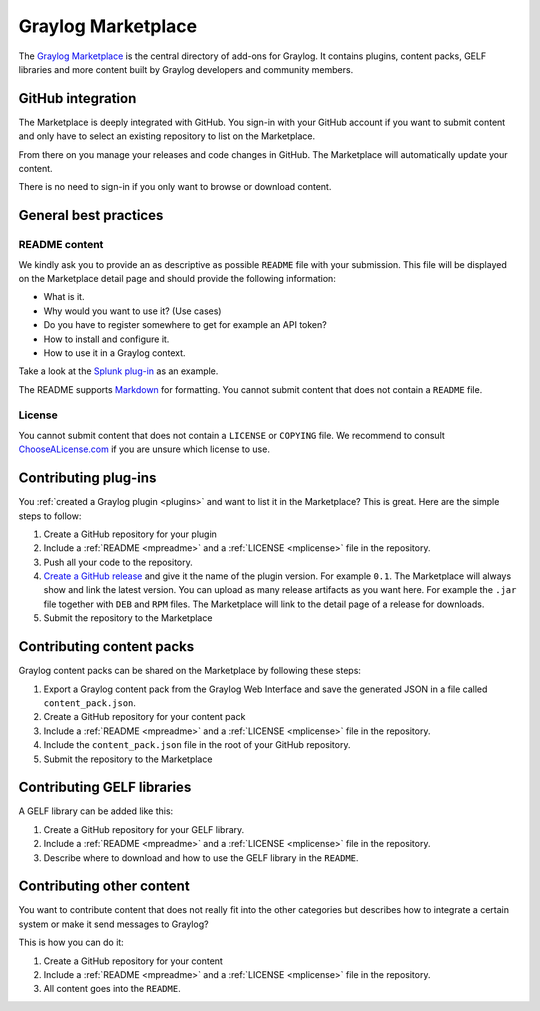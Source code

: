 *******************
Graylog Marketplace
*******************

The `Graylog Marketplace <http://marketplace.graylog.org>`_ is the central directory
of add-ons for Graylog. It contains plugins, content packs, GELF libraries and
more content built by Graylog developers and community members.

.. image:: /images/marketplace.png

GitHub integration
==================

The Marketplace is deeply integrated with GitHub. You sign-in with your GitHub
account if you want to submit content and only have to select an existing
repository to list on the Marketplace.

From there on you manage your releases and code changes in GitHub. The Marketplace
will automatically update your content.

There is no need to sign-in if you only want to browse or download content.

General best practices
======================

.. _mpreadme:

README content
--------------

We kindly ask you to provide an as descriptive as possible ``README`` file with your
submission. This
file will be displayed on the Marketplace detail page and should provide the following
information:

* What is it.
* Why would you want to use it? (Use cases)
* Do you have to register somewhere to get for example an API token?
* How to install and configure it.
* How to use it in a Graylog context.

Take a look at the `Splunk plug-in <https://marketplace.graylog.org/addons/974efcc3-8d78-4847-becd-0f26821d2646>`_
as an example.

The README supports `Markdown <http://daringfireball.net/projects/markdown>`_
for formatting. You cannot submit content that does not contain a ``README`` file.

.. _mplicense:

License
-------

You cannot submit content that does not contain a ``LICENSE`` or ``COPYING`` file.
We recommend to consult `ChooseALicense.com <http://choosealicense.com>`_ if you are
unsure which license to use.

Contributing plug-ins
=====================

You :ref:`created a Graylog plugin <plugins>` and want to list it in the
Marketplace? This is great. Here are the simple steps to follow:

#. Create a GitHub repository for your plugin
#. Include a :ref:`README <mpreadme>` and a :ref:`LICENSE <mplicense>` file in
   the repository.
#. Push all your code to the repository.
#. `Create a GitHub release <https://help.github.com/articles/creating-releases/>`_
   and give it the name of the plugin version. For example ``0.1``. The
   Marketplace will always show and link the latest version. You can upload
   as many release artifacts as you want here. For example the ``.jar`` file
   together with ``DEB`` and ``RPM`` files. The Marketplace will link to the
   detail page of a release for downloads.
#. Submit the repository to the Marketplace

Contributing content packs
==========================

Graylog content packs can be shared on the Marketplace by following these steps:

#. Export a Graylog content pack from the Graylog Web Interface and save the
   generated JSON in a file called ``content_pack.json``.
#. Create a GitHub repository for your content pack
#. Include a :ref:`README <mpreadme>` and a :ref:`LICENSE <mplicense>` file in
   the repository.
#. Include the ``content_pack.json`` file in the root of your GitHub repository.
#. Submit the repository to the Marketplace

Contributing GELF libraries
===========================

A GELF library can be added like this:

#. Create a GitHub repository for your GELF library.
#. Include a :ref:`README <mpreadme>` and a :ref:`LICENSE <mplicense>` file in
   the repository.
#. Describe where to download and how to use the GELF library in the ``README``.

Contributing other content
==========================

You want to contribute content that does not really fit into the other categories
but describes how to integrate a certain system or make it send messages to Graylog?

This is how you can do it:

#. Create a GitHub repository for your content
#. Include a :ref:`README <mpreadme>` and a :ref:`LICENSE <mplicense>` file in
   the repository.
#. All content goes into the ``README``.
